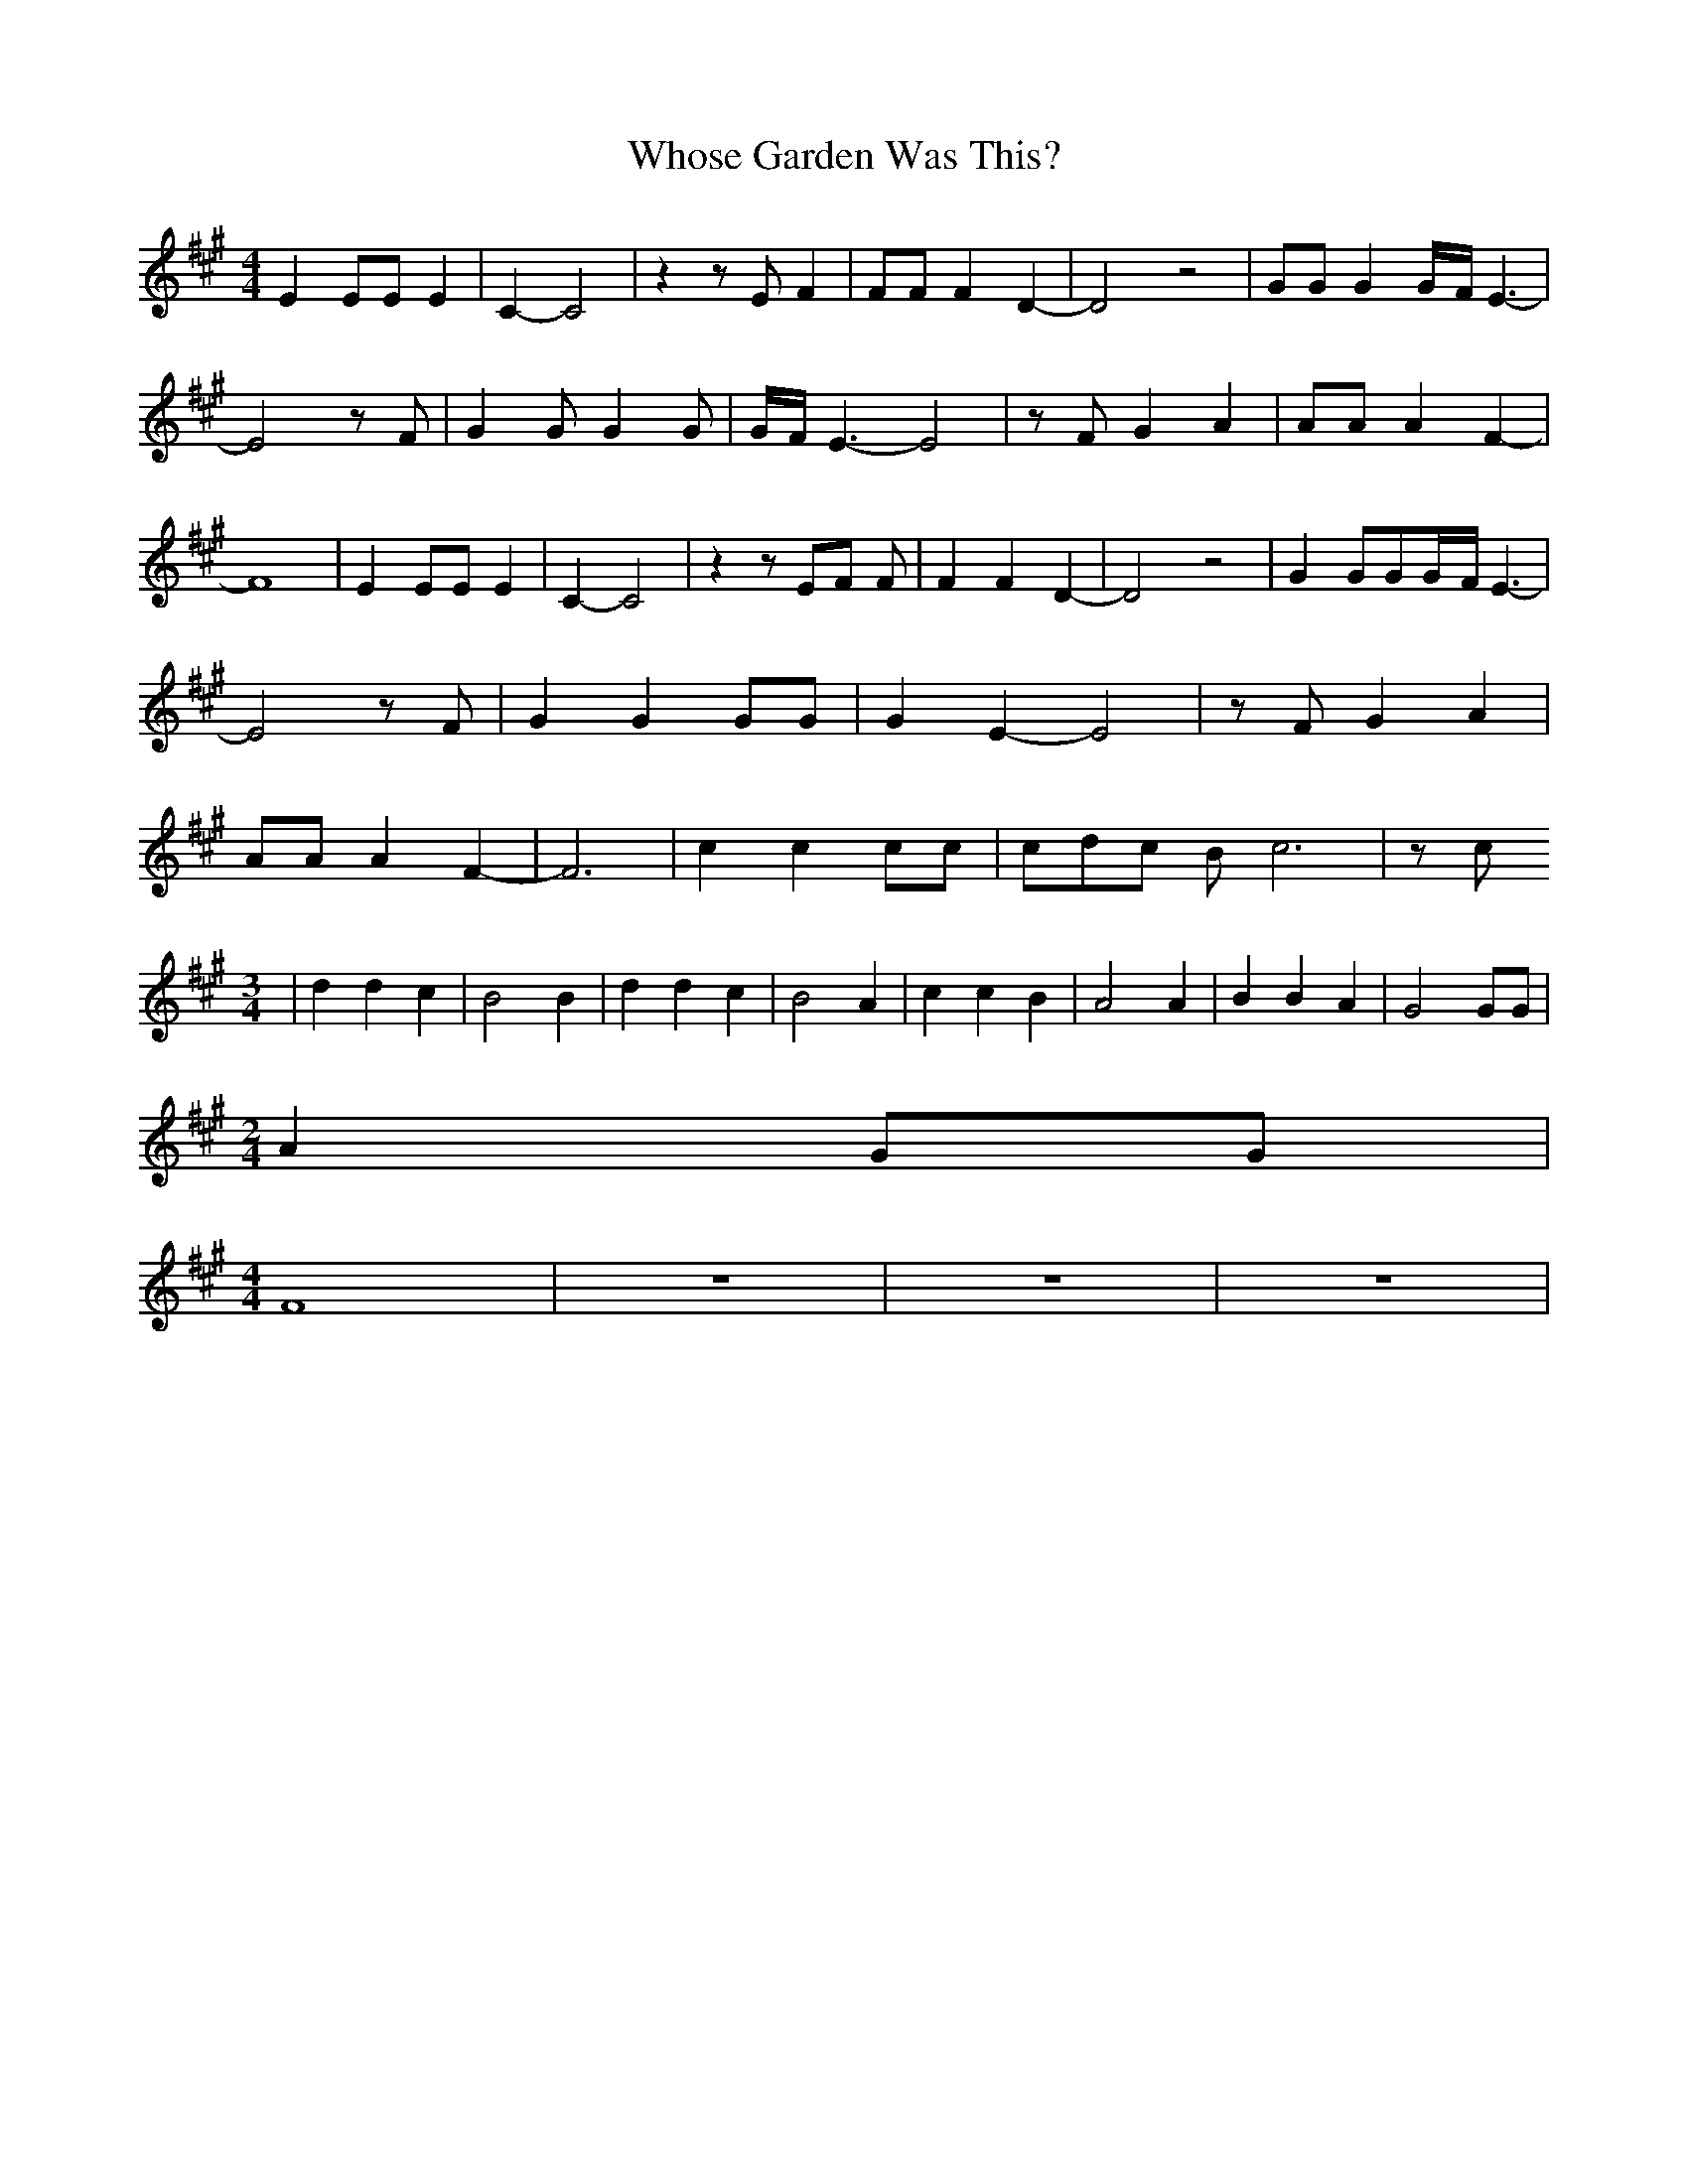 % Generated more or less automatically by swtoabc by Erich Rickheit KSC
X:1
T:Whose Garden Was This?
M:4/4
L:1/4
K:A
 E E/2E/2 E| C- C2| z z/2 E/2 F| F/2F/2 F D-| D2 z2| G/2G/2 GG/4-F/4 E3/2-|\
 E2 z/2 F/2| G G/2 G G/2|G/4-F/4 E3/2- E2| z/2 F/2 G A| A/2A/2 A F-|\
 F4| E E/2E/2 E| C- C2| z z/2 E/2F/2 F/2| F F D-| D2 z2| G G/2G/2G/4-F/4 E3/2-|\
 E2 z/2 F/2| G G G/2G/2| G E- E2| z/2 F/2 G A| A/2A/2 A F-| F3| c c c/2c/2|\
 c/2d/2c/2 B/2 c3| z/2 c/2
M:3/4
| d d c| B2 B| d d c| B2 A| c c B| A2 A| B B A| G2 G/2G/2|
M:2/4
 A G/2G/2|
M:4/4
 F4| z4| z4| z4|

